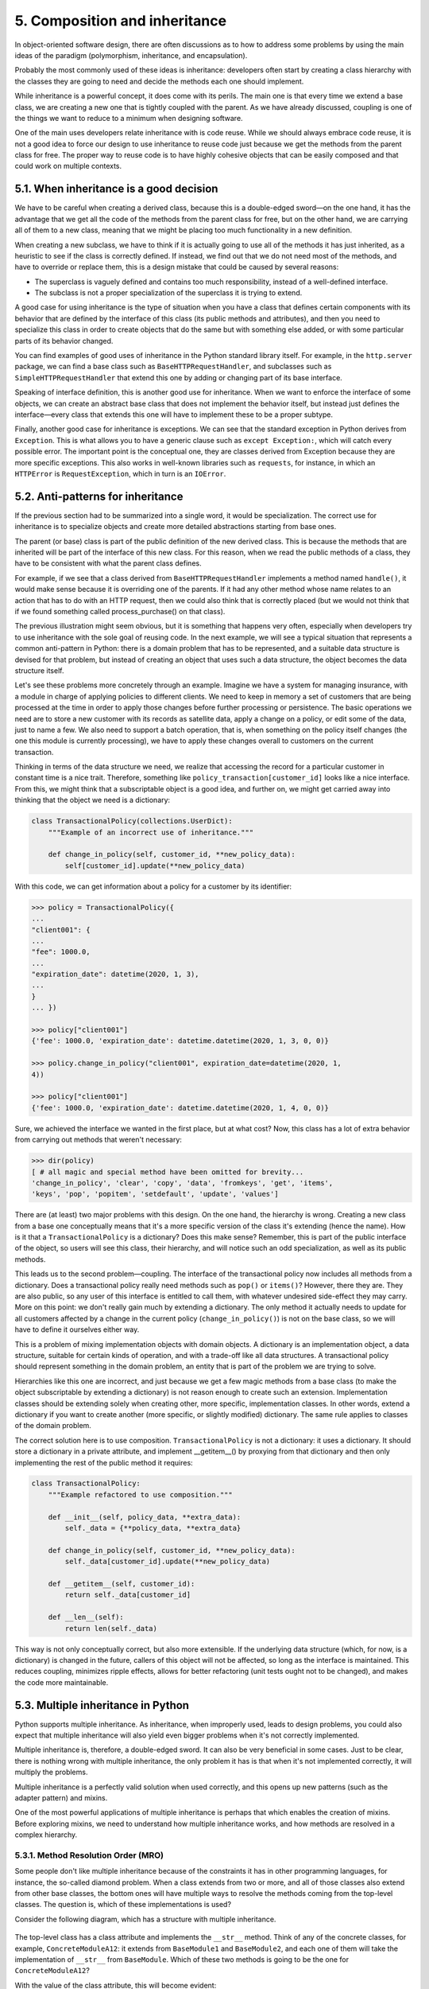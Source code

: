 5. Composition and inheritance
******************************

In object-oriented software design, there are often discussions as to how to address some problems by using
the main ideas of the paradigm (polymorphism, inheritance, and encapsulation).

Probably the most commonly used of these ideas is inheritance: developers often start by creating a class
hierarchy with the classes they are going to need and decide the methods each one should implement.

While inheritance is a powerful concept, it does come with its perils. The main one is that every time we
extend a base class, we are creating a new one that is tightly coupled with the parent. As we have already
discussed, coupling is one of the things we want to reduce to a minimum when designing software.

One of the main uses developers relate inheritance with is code reuse. While we should always embrace code
reuse, it is not a good idea to force our design to use inheritance to reuse code just because we get the
methods from the parent class for free. The proper way to reuse code is to have highly cohesive objects that
can be easily composed and that could work on multiple contexts.

5.1. When inheritance is a good decision
+++++++++++++++++++++++++++++++++++++++++

We have to be careful when creating a derived class, because this is a double-edged sword—on the one hand, it
has the advantage that we get all the code of the methods from the parent class for free, but on the other
hand, we are carrying all of them to a new class, meaning that we might be placing too much functionality in a
new definition.

When creating a new subclass, we have to think if it is actually going to use all of the methods it has just
inherited, as a heuristic to see if the class is correctly defined. If instead, we find out that we do not
need most of the methods, and have to override or replace them, this is a design mistake that could be caused
by several reasons:

- The superclass is vaguely defined and contains too much responsibility, instead of a well-defined interface.
- The subclass is not a proper specialization of the superclass it is trying to extend.

A good case for using inheritance is the type of situation when you have a class that defines certain
components with its behavior that are defined by the interface of this class (its public methods and
attributes), and then you need to specialize this class in order to create objects that do the same but with
something else added, or with some particular parts of its behavior changed.

You can find examples of good uses of inheritance in the Python standard library itself. For example, in the
``http.server`` package, we can find a base class such as ``BaseHTTPRequestHandler``, and subclasses such as
``SimpleHTTPRequestHandler`` that extend this one by adding or changing part of its base interface.

Speaking of interface definition, this is another good use for inheritance. When we want to enforce the
interface of some objects, we can create an abstract base class that does not implement the behavior itself,
but instead just defines the interface—every class that extends this one will have to implement these to be a
proper subtype.

Finally, another good case for inheritance is exceptions. We can see that the standard exception in Python
derives from ``Exception``. This is what allows you to have a generic clause such as ``except Exception:``,
which will catch every possible error. The important point is the conceptual one, they are classes derived
from Exception because they are more specific exceptions. This also works in well-known libraries such as
``requests``, for instance, in which an ``HTTPError`` is ``RequestException``, which in turn is an ``IOError``.

5.2. Anti-patterns for inheritance
+++++++++++++++++++++++++++++++++++

If the previous section had to be summarized into a single word, it would be specialization. The correct use
for inheritance is to specialize objects and create more detailed abstractions starting from base ones.

The parent (or base) class is part of the public definition of the new derived class. This is because the
methods that are inherited will be part of the interface of this new class. For this reason, when we read the
public methods of a class, they have to be consistent with what the parent class defines.

For example, if we see that a class derived from ``BaseHTTPRequestHandler`` implements a method named
``handle()``, it would make sense because it is overriding one of the parents. If it had any other method
whose name relates to an action that has to do with an HTTP request, then we could also think that is
correctly placed (but we would not think that if we found something called process_purchase() on that class).

The previous illustration might seem obvious, but it is something that happens very often, especially when
developers try to use inheritance with the sole goal of reusing code. In the next example, we will see a
typical situation that represents a common anti-pattern in Python: there is a domain problem that has to be
represented, and a suitable data structure is devised for that problem, but instead of creating an object that
uses such a data structure, the object becomes the data structure itself.

Let's see these problems more concretely through an example. Imagine we have a system for managing insurance,
with a module in charge of applying policies to different clients. We need to keep in memory a set of
customers that are being processed at the time in order to apply those changes before further processing or
persistence. The basic operations we need are to store a new customer with its records as satellite data,
apply a change on a policy, or edit some of the data, just to name a few. We also need to support a batch
operation, that is, when something on the policy itself changes (the one this module is currently processing),
we have to apply these changes overall to customers on the current transaction.

Thinking in terms of the data structure we need, we realize that accessing the record for a particular
customer in constant time is a nice trait. Therefore, something like ``policy_transaction[customer_id]``
looks like a nice interface. From this, we might think that a subscriptable object is a good idea, and further
on, we might get carried away into thinking that the object we need is a dictionary:

.. code-block:: python

    class TransactionalPolicy(collections.UserDict):
        """Example of an incorrect use of inheritance."""

        def change_in_policy(self, customer_id, **new_policy_data):
            self[customer_id].update(**new_policy_data)

With this code, we can get information about a policy for a customer by its identifier:

.. code-block:: python

    >>> policy = TransactionalPolicy({
    ...
    "client001": {
    ...
    "fee": 1000.0,
    ...
    "expiration_date": datetime(2020, 1, 3),
    ...
    }
    ... })

    >>> policy["client001"]
    {'fee': 1000.0, 'expiration_date': datetime.datetime(2020, 1, 3, 0, 0)}

    >>> policy.change_in_policy("client001", expiration_date=datetime(2020, 1,
    4))

    >>> policy["client001"]
    {'fee': 1000.0, 'expiration_date': datetime.datetime(2020, 1, 4, 0, 0)}

Sure, we achieved the interface we wanted in the first place, but at what cost? Now, this class has a lot of
extra behavior from carrying out methods that weren't necessary:

.. code-block:: python

    >>> dir(policy)
    [ # all magic and special method have been omitted for brevity...
    'change_in_policy', 'clear', 'copy', 'data', 'fromkeys', 'get', 'items',
    'keys', 'pop', 'popitem', 'setdefault', 'update', 'values']

There are (at least) two major problems with this design. On the one hand, the hierarchy is wrong. Creating a
new class from a base one conceptually means that it's a more specific version of the class it's extending
(hence the name). How is it that a ``TransactionalPolicy`` is a dictionary? Does this make sense? Remember,
this is part of the public interface of the object, so users will see this class, their hierarchy, and will
notice such an odd specialization, as well as its public methods.

This leads us to the second problem—coupling. The interface of the transactional policy now includes all
methods from a dictionary. Does a transactional policy really need methods such as ``pop()`` or ``items()``?
However, there they are. They are also public, so any user of this interface is entitled to call them, with
whatever undesired side-effect they may carry. More on this point: we don't really gain much by extending a
dictionary. The only method it actually needs to update for all customers affected by a change in the current
policy (``change_in_policy()``) is not on the base class, so we will have to define it ourselves either way.

This is a problem of mixing implementation objects with domain objects. A dictionary is an implementation
object, a data structure, suitable for certain kinds of operation, and with a trade-off like all data
structures. A transactional policy should represent something in the domain problem, an entity that is part of
the problem we are trying to solve.

Hierarchies like this one are incorrect, and just because we get a few magic methods from a base class (to
make the object subscriptable by extending a dictionary) is not reason enough to create such an extension.
Implementation classes should be extending solely when creating other, more specific, implementation classes.
In other words, extend a dictionary if you want to create another (more specific, or slightly modified)
dictionary. The same rule applies to classes of the domain problem.

The correct solution here is to use composition. ``TransactionalPolicy`` is not a dictionary: it uses a
dictionary. It should store a dictionary in a private attribute, and implement __getitem__() by proxying from
that dictionary and then only implementing the rest of the public method it requires:

.. code-block:: python

    class TransactionalPolicy:
        """Example refactored to use composition."""

        def __init__(self, policy_data, **extra_data):
            self._data = {**policy_data, **extra_data}

        def change_in_policy(self, customer_id, **new_policy_data):
            self._data[customer_id].update(**new_policy_data)

        def __getitem__(self, customer_id):
            return self._data[customer_id]

        def __len__(self):
            return len(self._data)

This way is not only conceptually correct, but also more extensible. If the underlying data structure (which,
for now, is a dictionary) is changed in the future, callers of this object will not be affected, so long as
the interface is maintained. This reduces coupling, minimizes ripple effects, allows for better refactoring
(unit tests ought not to be changed), and makes the code more maintainable.

5.3. Multiple inheritance in Python
+++++++++++++++++++++++++++++++++++

Python supports multiple inheritance. As inheritance, when improperly used, leads to design problems, you
could also expect that multiple inheritance will also yield even bigger problems when it's not correctly
implemented.

Multiple inheritance is, therefore, a double-edged sword. It can also be very beneficial in some cases. Just
to be clear, there is nothing wrong with multiple inheritance, the only problem it has is that when it's not
implemented correctly, it will multiply the problems.

Multiple inheritance is a perfectly valid solution when used correctly, and this opens up new patterns
(such as the adapter pattern) and mixins.

One of the most powerful applications of multiple inheritance is perhaps that which enables the creation of
mixins. Before exploring mixins, we need to understand how multiple inheritance works, and how methods are
resolved in a complex hierarchy.

5.3.1. Method Resolution Order (MRO)
------------------------------------

Some people don't like multiple inheritance because of the constraints it has in other programming languages,
for instance, the so-called diamond problem. When a class extends from two or more, and all of those classes
also extend from other base classes, the bottom ones will have multiple ways to resolve the methods coming
from the top-level classes. The question is, which of these implementations is used?

Consider the following diagram, which has a structure with multiple inheritance.

.. figure:: ../../../../_static/images/ch3_diagram.png
   :width: 50%
   :align: center

The top-level class has a class attribute and implements the ``__str__`` method. Think of any of the concrete
classes, for example, ``ConcreteModuleA12``: it extends from ``BaseModule1`` and ``BaseModule2``, and each one
of them will take the implementation of ``__str__`` from ``BaseModule``. Which of these two methods is going
to be the one for ``ConcreteModuleA12``?

With the value of the class attribute, this will become evident:

.. code-block:: python

    class BaseModule:
        module_name = "top"

        def __init__(self, module_name):
            self.name = module_name

        def __str__(self):
            return f"{self.module_name}:{self.name}"

    class BaseModule1(BaseModule):
        module_name = "module-1"

    class BaseModule2(BaseModule):
        module_name = "module-2"

    class BaseModule3(BaseModule):
        module_name = "module-3"

    class ConcreteModuleA12(BaseModule1, BaseModule2):
        """Extend 1 & 2"""

    class ConcreteModuleB23(BaseModule2, BaseModule3):
        """Extend 2 & 3"""


Now, let's test this to see what method is being called:

.. code-block:: python

    >>> str(ConcreteModuleA12("test"))
    'module-1:test'

There is no collision. Python resolves this by using an algorithm called C3 linearization or MRO, which
defines a deterministic way in which methods are going to be called.

In fact, we can specifically ask the class for its resolution order:

.. code-block:: python

    >>> [cls.__name__ for cls in ConcreteModuleA12.mro()]
    ['ConcreteModuleA12', 'BaseModule1', 'BaseModule2', 'BaseModule', 'object']

Knowing about how the method is going to be resolved in a hierarchy can be used to our advantage when
designing classes because we can make use of mixins.

5.3.2. Mixins
-------------

A mixin is a base class that encapsulates some common behavior with the goal of reusing code. Typically, a
mixin class is not useful on its own, and extending this class alone will certainly not work, because most of
the time it depends on methods and properties that are defined in other classes. The idea is to use mixin
classes along with other ones, through multiple inheritance, so that the methods or properties used on the
mixin will be available.

Imagine we have a simple parser that takes a string and provides iteration over it by its values separated by
hyphens (-):

.. code-block:: python

    class BaseTokenizer:
        def __init__(self, str_token):
            self.str_token = str_token
        def __iter__(self):
        yield from self.str_token.split("-")

This is quite straightforward:

.. code-block:: python

    >>> tk = BaseTokenizer("28a2320b-fd3f-4627-9792-a2b38e3c46b0")
    >>> list(tk)
    ['28a2320b', 'fd3f', '4627', '9792', 'a2b38e3c46b0']

But now we want the values to be sent in upper-case, without altering the base class. For this simple example,
we could just create a new class, but imagine that a lot of classes are already extending from
``BaseTokenizer``, and we don't want to replace all of them. We can mix a new class into the hierarchy that
handles this transformation:

.. code-block:: python

    class UpperIterableMixin:
        def __iter__(self):
            return map(str.upper, super().__iter__())

    class Tokenizer(UpperIterableMixin, BaseTokenizer):
        pass

The new ``Tokenizer`` class is really simple. It doesn't need any code because it takes advantage of the mixin.
This type of mixing acts as a sort of decorator. Based on what we just saw, ``Tokenizer`` will take ``__iter__``
from the mixin, and this one, in turn, delegates to the next class on the line (by calling ``super()``), which
is the ``BaseTokenizer``, but it converts its values to uppercase, creating the desired effect.

